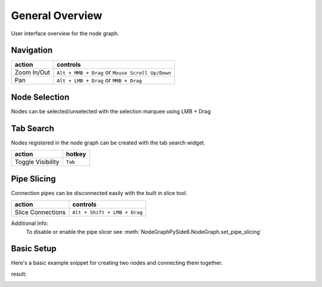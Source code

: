 General Overview
################

User interface overview for the node graph.

.. image:: ../_images/overview.png
    :width: 70%

Navigation
**********

+---------------+----------------------------------------------------+
| action        | controls                                           |
+===============+====================================================+
| Zoom In/Out   | ``Alt + MMB + Drag`` or ``Mouse Scroll Up/Down``   |
+---------------+----------------------------------------------------+
| Pan           | ``Alt + LMB + Drag`` or ``MMB + Drag``             |
+---------------+----------------------------------------------------+

Node Selection
**************

.. image:: ../_images/selection.png
    :width: 500px

Nodes can be selected/unselected with the selection marquee using LMB + Drag

Tab Search
**********

.. image:: ../_images/node_search.png
    :width: 269px

Nodes registered in the node graph can be created with the tab search widget.

+-------------------+----------+
| action            | hotkey   |
+===================+==========+
| Toggle Visibility | ``Tab``  |
+-------------------+----------+

Pipe Slicing
************

.. image:: ../_images/slicer.png
    :width: 600px

Connection pipes can be disconnected easily with the built in slice tool.

+---------------------+------------------------------+
| action              | controls                     |
+=====================+==============================+
| Slice Connections   | ``Alt + Shift + LMB + Drag`` |
+---------------------+------------------------------+

Additional Info:
    To disable or enable the pipe slicer see
    :meth:`NodeGraphPySide6.NodeGraph.set_pipe_slicing`


Basic Setup
***********

Here's a basic example snippet for creating two nodes and connecting them together.

.. code-block:: python
    :linenos:

    from Qt import QtWidgets
    from NodeGraphPySide6 import NodeGraph, BaseNode


    # create a node class object inherited from BaseNode.
    class FooNode(BaseNode):

        # unique node identifier domain.
        __identifier__ = 'io.github.jchanvfx'

        # initial default node name.
        NODE_NAME = 'Foo Node'

        def __init__(self):
            super(FooNode, self).__init__()

            # create an input port.
            self.add_input('in', color=(180, 80, 0))

            # create an output port.
            self.add_output('out')


    if __name__ == '__main__':
        app = QtWidgets.QApplication([])

        # create node graph controller.
        graph = NodeGraph()

        # register the FooNode node class.
        graph.register_node(FooNode)

        # show the node graph widget.
        graph_widget = graph.widget
        graph_widget.show()

        # create two nodes.
        node_a = graph.create_node('io.github.jchanvfx.FooNode', name='node A')
        node_b = graph.create_node('io.github.jchanvfx.FooNode', name='node B', pos=(300, 50))

        # connect node_a to node_b
        node_a.set_output(0, node_b.input(0))

        app.exec_()

result:

.. image:: ../_images/example_result.png
    :width: 60%
